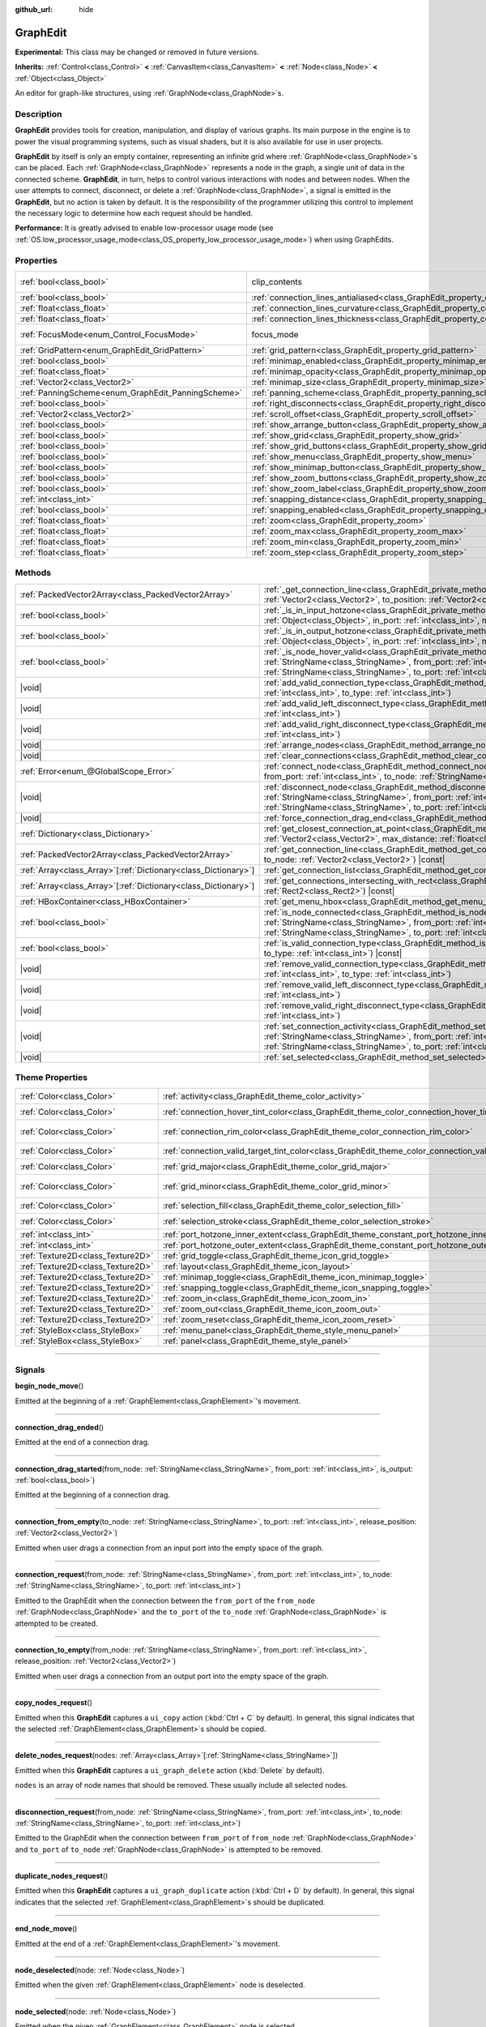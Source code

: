 :github_url: hide

.. DO NOT EDIT THIS FILE!!!
.. Generated automatically from Godot engine sources.
.. Generator: https://github.com/godotengine/godot/tree/master/doc/tools/make_rst.py.
.. XML source: https://github.com/godotengine/godot/tree/master/doc/classes/GraphEdit.xml.

.. _class_GraphEdit:

GraphEdit
=========

**Experimental:** This class may be changed or removed in future versions.

**Inherits:** :ref:`Control<class_Control>` **<** :ref:`CanvasItem<class_CanvasItem>` **<** :ref:`Node<class_Node>` **<** :ref:`Object<class_Object>`

An editor for graph-like structures, using :ref:`GraphNode<class_GraphNode>`\ s.

.. rst-class:: classref-introduction-group

Description
-----------

**GraphEdit** provides tools for creation, manipulation, and display of various graphs. Its main purpose in the engine is to power the visual programming systems, such as visual shaders, but it is also available for use in user projects.

\ **GraphEdit** by itself is only an empty container, representing an infinite grid where :ref:`GraphNode<class_GraphNode>`\ s can be placed. Each :ref:`GraphNode<class_GraphNode>` represents a node in the graph, a single unit of data in the connected scheme. **GraphEdit**, in turn, helps to control various interactions with nodes and between nodes. When the user attempts to connect, disconnect, or delete a :ref:`GraphNode<class_GraphNode>`, a signal is emitted in the **GraphEdit**, but no action is taken by default. It is the responsibility of the programmer utilizing this control to implement the necessary logic to determine how each request should be handled.

\ **Performance:** It is greatly advised to enable low-processor usage mode (see :ref:`OS.low_processor_usage_mode<class_OS_property_low_processor_usage_mode>`) when using GraphEdits.

.. rst-class:: classref-reftable-group

Properties
----------

.. table::
   :widths: auto

   +----------------------------------------------------+--------------------------------------------------------------------------------------------+---------------------------------------------------------------------------+
   | :ref:`bool<class_bool>`                            | clip_contents                                                                              | ``true`` (overrides :ref:`Control<class_Control_property_clip_contents>`) |
   +----------------------------------------------------+--------------------------------------------------------------------------------------------+---------------------------------------------------------------------------+
   | :ref:`bool<class_bool>`                            | :ref:`connection_lines_antialiased<class_GraphEdit_property_connection_lines_antialiased>` | ``true``                                                                  |
   +----------------------------------------------------+--------------------------------------------------------------------------------------------+---------------------------------------------------------------------------+
   | :ref:`float<class_float>`                          | :ref:`connection_lines_curvature<class_GraphEdit_property_connection_lines_curvature>`     | ``0.5``                                                                   |
   +----------------------------------------------------+--------------------------------------------------------------------------------------------+---------------------------------------------------------------------------+
   | :ref:`float<class_float>`                          | :ref:`connection_lines_thickness<class_GraphEdit_property_connection_lines_thickness>`     | ``4.0``                                                                   |
   +----------------------------------------------------+--------------------------------------------------------------------------------------------+---------------------------------------------------------------------------+
   | :ref:`FocusMode<enum_Control_FocusMode>`           | focus_mode                                                                                 | ``2`` (overrides :ref:`Control<class_Control_property_focus_mode>`)       |
   +----------------------------------------------------+--------------------------------------------------------------------------------------------+---------------------------------------------------------------------------+
   | :ref:`GridPattern<enum_GraphEdit_GridPattern>`     | :ref:`grid_pattern<class_GraphEdit_property_grid_pattern>`                                 | ``0``                                                                     |
   +----------------------------------------------------+--------------------------------------------------------------------------------------------+---------------------------------------------------------------------------+
   | :ref:`bool<class_bool>`                            | :ref:`minimap_enabled<class_GraphEdit_property_minimap_enabled>`                           | ``true``                                                                  |
   +----------------------------------------------------+--------------------------------------------------------------------------------------------+---------------------------------------------------------------------------+
   | :ref:`float<class_float>`                          | :ref:`minimap_opacity<class_GraphEdit_property_minimap_opacity>`                           | ``0.65``                                                                  |
   +----------------------------------------------------+--------------------------------------------------------------------------------------------+---------------------------------------------------------------------------+
   | :ref:`Vector2<class_Vector2>`                      | :ref:`minimap_size<class_GraphEdit_property_minimap_size>`                                 | ``Vector2(240, 160)``                                                     |
   +----------------------------------------------------+--------------------------------------------------------------------------------------------+---------------------------------------------------------------------------+
   | :ref:`PanningScheme<enum_GraphEdit_PanningScheme>` | :ref:`panning_scheme<class_GraphEdit_property_panning_scheme>`                             | ``0``                                                                     |
   +----------------------------------------------------+--------------------------------------------------------------------------------------------+---------------------------------------------------------------------------+
   | :ref:`bool<class_bool>`                            | :ref:`right_disconnects<class_GraphEdit_property_right_disconnects>`                       | ``false``                                                                 |
   +----------------------------------------------------+--------------------------------------------------------------------------------------------+---------------------------------------------------------------------------+
   | :ref:`Vector2<class_Vector2>`                      | :ref:`scroll_offset<class_GraphEdit_property_scroll_offset>`                               | ``Vector2(0, 0)``                                                         |
   +----------------------------------------------------+--------------------------------------------------------------------------------------------+---------------------------------------------------------------------------+
   | :ref:`bool<class_bool>`                            | :ref:`show_arrange_button<class_GraphEdit_property_show_arrange_button>`                   | ``true``                                                                  |
   +----------------------------------------------------+--------------------------------------------------------------------------------------------+---------------------------------------------------------------------------+
   | :ref:`bool<class_bool>`                            | :ref:`show_grid<class_GraphEdit_property_show_grid>`                                       | ``true``                                                                  |
   +----------------------------------------------------+--------------------------------------------------------------------------------------------+---------------------------------------------------------------------------+
   | :ref:`bool<class_bool>`                            | :ref:`show_grid_buttons<class_GraphEdit_property_show_grid_buttons>`                       | ``true``                                                                  |
   +----------------------------------------------------+--------------------------------------------------------------------------------------------+---------------------------------------------------------------------------+
   | :ref:`bool<class_bool>`                            | :ref:`show_menu<class_GraphEdit_property_show_menu>`                                       | ``true``                                                                  |
   +----------------------------------------------------+--------------------------------------------------------------------------------------------+---------------------------------------------------------------------------+
   | :ref:`bool<class_bool>`                            | :ref:`show_minimap_button<class_GraphEdit_property_show_minimap_button>`                   | ``true``                                                                  |
   +----------------------------------------------------+--------------------------------------------------------------------------------------------+---------------------------------------------------------------------------+
   | :ref:`bool<class_bool>`                            | :ref:`show_zoom_buttons<class_GraphEdit_property_show_zoom_buttons>`                       | ``true``                                                                  |
   +----------------------------------------------------+--------------------------------------------------------------------------------------------+---------------------------------------------------------------------------+
   | :ref:`bool<class_bool>`                            | :ref:`show_zoom_label<class_GraphEdit_property_show_zoom_label>`                           | ``false``                                                                 |
   +----------------------------------------------------+--------------------------------------------------------------------------------------------+---------------------------------------------------------------------------+
   | :ref:`int<class_int>`                              | :ref:`snapping_distance<class_GraphEdit_property_snapping_distance>`                       | ``20``                                                                    |
   +----------------------------------------------------+--------------------------------------------------------------------------------------------+---------------------------------------------------------------------------+
   | :ref:`bool<class_bool>`                            | :ref:`snapping_enabled<class_GraphEdit_property_snapping_enabled>`                         | ``true``                                                                  |
   +----------------------------------------------------+--------------------------------------------------------------------------------------------+---------------------------------------------------------------------------+
   | :ref:`float<class_float>`                          | :ref:`zoom<class_GraphEdit_property_zoom>`                                                 | ``1.0``                                                                   |
   +----------------------------------------------------+--------------------------------------------------------------------------------------------+---------------------------------------------------------------------------+
   | :ref:`float<class_float>`                          | :ref:`zoom_max<class_GraphEdit_property_zoom_max>`                                         | ``2.0736``                                                                |
   +----------------------------------------------------+--------------------------------------------------------------------------------------------+---------------------------------------------------------------------------+
   | :ref:`float<class_float>`                          | :ref:`zoom_min<class_GraphEdit_property_zoom_min>`                                         | ``0.232568``                                                              |
   +----------------------------------------------------+--------------------------------------------------------------------------------------------+---------------------------------------------------------------------------+
   | :ref:`float<class_float>`                          | :ref:`zoom_step<class_GraphEdit_property_zoom_step>`                                       | ``1.2``                                                                   |
   +----------------------------------------------------+--------------------------------------------------------------------------------------------+---------------------------------------------------------------------------+

.. rst-class:: classref-reftable-group

Methods
-------

.. table::
   :widths: auto

   +------------------------------------------------------------------+----------------------------------------------------------------------------------------------------------------------------------------------------------------------------------------------------------------------------------------------------------------------------------------------+
   | :ref:`PackedVector2Array<class_PackedVector2Array>`              | :ref:`_get_connection_line<class_GraphEdit_private_method__get_connection_line>`\ (\ from_position\: :ref:`Vector2<class_Vector2>`, to_position\: :ref:`Vector2<class_Vector2>`\ ) |virtual| |const|                                                                                         |
   +------------------------------------------------------------------+----------------------------------------------------------------------------------------------------------------------------------------------------------------------------------------------------------------------------------------------------------------------------------------------+
   | :ref:`bool<class_bool>`                                          | :ref:`_is_in_input_hotzone<class_GraphEdit_private_method__is_in_input_hotzone>`\ (\ in_node\: :ref:`Object<class_Object>`, in_port\: :ref:`int<class_int>`, mouse_position\: :ref:`Vector2<class_Vector2>`\ ) |virtual|                                                                     |
   +------------------------------------------------------------------+----------------------------------------------------------------------------------------------------------------------------------------------------------------------------------------------------------------------------------------------------------------------------------------------+
   | :ref:`bool<class_bool>`                                          | :ref:`_is_in_output_hotzone<class_GraphEdit_private_method__is_in_output_hotzone>`\ (\ in_node\: :ref:`Object<class_Object>`, in_port\: :ref:`int<class_int>`, mouse_position\: :ref:`Vector2<class_Vector2>`\ ) |virtual|                                                                   |
   +------------------------------------------------------------------+----------------------------------------------------------------------------------------------------------------------------------------------------------------------------------------------------------------------------------------------------------------------------------------------+
   | :ref:`bool<class_bool>`                                          | :ref:`_is_node_hover_valid<class_GraphEdit_private_method__is_node_hover_valid>`\ (\ from_node\: :ref:`StringName<class_StringName>`, from_port\: :ref:`int<class_int>`, to_node\: :ref:`StringName<class_StringName>`, to_port\: :ref:`int<class_int>`\ ) |virtual|                         |
   +------------------------------------------------------------------+----------------------------------------------------------------------------------------------------------------------------------------------------------------------------------------------------------------------------------------------------------------------------------------------+
   | |void|                                                           | :ref:`add_valid_connection_type<class_GraphEdit_method_add_valid_connection_type>`\ (\ from_type\: :ref:`int<class_int>`, to_type\: :ref:`int<class_int>`\ )                                                                                                                                 |
   +------------------------------------------------------------------+----------------------------------------------------------------------------------------------------------------------------------------------------------------------------------------------------------------------------------------------------------------------------------------------+
   | |void|                                                           | :ref:`add_valid_left_disconnect_type<class_GraphEdit_method_add_valid_left_disconnect_type>`\ (\ type\: :ref:`int<class_int>`\ )                                                                                                                                                             |
   +------------------------------------------------------------------+----------------------------------------------------------------------------------------------------------------------------------------------------------------------------------------------------------------------------------------------------------------------------------------------+
   | |void|                                                           | :ref:`add_valid_right_disconnect_type<class_GraphEdit_method_add_valid_right_disconnect_type>`\ (\ type\: :ref:`int<class_int>`\ )                                                                                                                                                           |
   +------------------------------------------------------------------+----------------------------------------------------------------------------------------------------------------------------------------------------------------------------------------------------------------------------------------------------------------------------------------------+
   | |void|                                                           | :ref:`arrange_nodes<class_GraphEdit_method_arrange_nodes>`\ (\ )                                                                                                                                                                                                                             |
   +------------------------------------------------------------------+----------------------------------------------------------------------------------------------------------------------------------------------------------------------------------------------------------------------------------------------------------------------------------------------+
   | |void|                                                           | :ref:`clear_connections<class_GraphEdit_method_clear_connections>`\ (\ )                                                                                                                                                                                                                     |
   +------------------------------------------------------------------+----------------------------------------------------------------------------------------------------------------------------------------------------------------------------------------------------------------------------------------------------------------------------------------------+
   | :ref:`Error<enum_@GlobalScope_Error>`                            | :ref:`connect_node<class_GraphEdit_method_connect_node>`\ (\ from_node\: :ref:`StringName<class_StringName>`, from_port\: :ref:`int<class_int>`, to_node\: :ref:`StringName<class_StringName>`, to_port\: :ref:`int<class_int>`\ )                                                           |
   +------------------------------------------------------------------+----------------------------------------------------------------------------------------------------------------------------------------------------------------------------------------------------------------------------------------------------------------------------------------------+
   | |void|                                                           | :ref:`disconnect_node<class_GraphEdit_method_disconnect_node>`\ (\ from_node\: :ref:`StringName<class_StringName>`, from_port\: :ref:`int<class_int>`, to_node\: :ref:`StringName<class_StringName>`, to_port\: :ref:`int<class_int>`\ )                                                     |
   +------------------------------------------------------------------+----------------------------------------------------------------------------------------------------------------------------------------------------------------------------------------------------------------------------------------------------------------------------------------------+
   | |void|                                                           | :ref:`force_connection_drag_end<class_GraphEdit_method_force_connection_drag_end>`\ (\ )                                                                                                                                                                                                     |
   +------------------------------------------------------------------+----------------------------------------------------------------------------------------------------------------------------------------------------------------------------------------------------------------------------------------------------------------------------------------------+
   | :ref:`Dictionary<class_Dictionary>`                              | :ref:`get_closest_connection_at_point<class_GraphEdit_method_get_closest_connection_at_point>`\ (\ point\: :ref:`Vector2<class_Vector2>`, max_distance\: :ref:`float<class_float>` = 4.0\ ) |const|                                                                                          |
   +------------------------------------------------------------------+----------------------------------------------------------------------------------------------------------------------------------------------------------------------------------------------------------------------------------------------------------------------------------------------+
   | :ref:`PackedVector2Array<class_PackedVector2Array>`              | :ref:`get_connection_line<class_GraphEdit_method_get_connection_line>`\ (\ from_node\: :ref:`Vector2<class_Vector2>`, to_node\: :ref:`Vector2<class_Vector2>`\ ) |const|                                                                                                                     |
   +------------------------------------------------------------------+----------------------------------------------------------------------------------------------------------------------------------------------------------------------------------------------------------------------------------------------------------------------------------------------+
   | :ref:`Array<class_Array>`\[:ref:`Dictionary<class_Dictionary>`\] | :ref:`get_connection_list<class_GraphEdit_method_get_connection_list>`\ (\ ) |const|                                                                                                                                                                                                         |
   +------------------------------------------------------------------+----------------------------------------------------------------------------------------------------------------------------------------------------------------------------------------------------------------------------------------------------------------------------------------------+
   | :ref:`Array<class_Array>`\[:ref:`Dictionary<class_Dictionary>`\] | :ref:`get_connections_intersecting_with_rect<class_GraphEdit_method_get_connections_intersecting_with_rect>`\ (\ rect\: :ref:`Rect2<class_Rect2>`\ ) |const|                                                                                                                                 |
   +------------------------------------------------------------------+----------------------------------------------------------------------------------------------------------------------------------------------------------------------------------------------------------------------------------------------------------------------------------------------+
   | :ref:`HBoxContainer<class_HBoxContainer>`                        | :ref:`get_menu_hbox<class_GraphEdit_method_get_menu_hbox>`\ (\ )                                                                                                                                                                                                                             |
   +------------------------------------------------------------------+----------------------------------------------------------------------------------------------------------------------------------------------------------------------------------------------------------------------------------------------------------------------------------------------+
   | :ref:`bool<class_bool>`                                          | :ref:`is_node_connected<class_GraphEdit_method_is_node_connected>`\ (\ from_node\: :ref:`StringName<class_StringName>`, from_port\: :ref:`int<class_int>`, to_node\: :ref:`StringName<class_StringName>`, to_port\: :ref:`int<class_int>`\ )                                                 |
   +------------------------------------------------------------------+----------------------------------------------------------------------------------------------------------------------------------------------------------------------------------------------------------------------------------------------------------------------------------------------+
   | :ref:`bool<class_bool>`                                          | :ref:`is_valid_connection_type<class_GraphEdit_method_is_valid_connection_type>`\ (\ from_type\: :ref:`int<class_int>`, to_type\: :ref:`int<class_int>`\ ) |const|                                                                                                                           |
   +------------------------------------------------------------------+----------------------------------------------------------------------------------------------------------------------------------------------------------------------------------------------------------------------------------------------------------------------------------------------+
   | |void|                                                           | :ref:`remove_valid_connection_type<class_GraphEdit_method_remove_valid_connection_type>`\ (\ from_type\: :ref:`int<class_int>`, to_type\: :ref:`int<class_int>`\ )                                                                                                                           |
   +------------------------------------------------------------------+----------------------------------------------------------------------------------------------------------------------------------------------------------------------------------------------------------------------------------------------------------------------------------------------+
   | |void|                                                           | :ref:`remove_valid_left_disconnect_type<class_GraphEdit_method_remove_valid_left_disconnect_type>`\ (\ type\: :ref:`int<class_int>`\ )                                                                                                                                                       |
   +------------------------------------------------------------------+----------------------------------------------------------------------------------------------------------------------------------------------------------------------------------------------------------------------------------------------------------------------------------------------+
   | |void|                                                           | :ref:`remove_valid_right_disconnect_type<class_GraphEdit_method_remove_valid_right_disconnect_type>`\ (\ type\: :ref:`int<class_int>`\ )                                                                                                                                                     |
   +------------------------------------------------------------------+----------------------------------------------------------------------------------------------------------------------------------------------------------------------------------------------------------------------------------------------------------------------------------------------+
   | |void|                                                           | :ref:`set_connection_activity<class_GraphEdit_method_set_connection_activity>`\ (\ from_node\: :ref:`StringName<class_StringName>`, from_port\: :ref:`int<class_int>`, to_node\: :ref:`StringName<class_StringName>`, to_port\: :ref:`int<class_int>`, amount\: :ref:`float<class_float>`\ ) |
   +------------------------------------------------------------------+----------------------------------------------------------------------------------------------------------------------------------------------------------------------------------------------------------------------------------------------------------------------------------------------+
   | |void|                                                           | :ref:`set_selected<class_GraphEdit_method_set_selected>`\ (\ node\: :ref:`Node<class_Node>`\ )                                                                                                                                                                                               |
   +------------------------------------------------------------------+----------------------------------------------------------------------------------------------------------------------------------------------------------------------------------------------------------------------------------------------------------------------------------------------+

.. rst-class:: classref-reftable-group

Theme Properties
----------------

.. table::
   :widths: auto

   +-----------------------------------+-----------------------------------------------------------------------------------------------------------+-------------------------------+
   | :ref:`Color<class_Color>`         | :ref:`activity<class_GraphEdit_theme_color_activity>`                                                     | ``Color(1, 1, 1, 1)``         |
   +-----------------------------------+-----------------------------------------------------------------------------------------------------------+-------------------------------+
   | :ref:`Color<class_Color>`         | :ref:`connection_hover_tint_color<class_GraphEdit_theme_color_connection_hover_tint_color>`               | ``Color(0, 0, 0, 0.3)``       |
   +-----------------------------------+-----------------------------------------------------------------------------------------------------------+-------------------------------+
   | :ref:`Color<class_Color>`         | :ref:`connection_rim_color<class_GraphEdit_theme_color_connection_rim_color>`                             | ``Color(0.1, 0.1, 0.1, 0.6)`` |
   +-----------------------------------+-----------------------------------------------------------------------------------------------------------+-------------------------------+
   | :ref:`Color<class_Color>`         | :ref:`connection_valid_target_tint_color<class_GraphEdit_theme_color_connection_valid_target_tint_color>` | ``Color(1, 1, 1, 0.4)``       |
   +-----------------------------------+-----------------------------------------------------------------------------------------------------------+-------------------------------+
   | :ref:`Color<class_Color>`         | :ref:`grid_major<class_GraphEdit_theme_color_grid_major>`                                                 | ``Color(1, 1, 1, 0.2)``       |
   +-----------------------------------+-----------------------------------------------------------------------------------------------------------+-------------------------------+
   | :ref:`Color<class_Color>`         | :ref:`grid_minor<class_GraphEdit_theme_color_grid_minor>`                                                 | ``Color(1, 1, 1, 0.05)``      |
   +-----------------------------------+-----------------------------------------------------------------------------------------------------------+-------------------------------+
   | :ref:`Color<class_Color>`         | :ref:`selection_fill<class_GraphEdit_theme_color_selection_fill>`                                         | ``Color(1, 1, 1, 0.3)``       |
   +-----------------------------------+-----------------------------------------------------------------------------------------------------------+-------------------------------+
   | :ref:`Color<class_Color>`         | :ref:`selection_stroke<class_GraphEdit_theme_color_selection_stroke>`                                     | ``Color(1, 1, 1, 0.8)``       |
   +-----------------------------------+-----------------------------------------------------------------------------------------------------------+-------------------------------+
   | :ref:`int<class_int>`             | :ref:`port_hotzone_inner_extent<class_GraphEdit_theme_constant_port_hotzone_inner_extent>`                | ``22``                        |
   +-----------------------------------+-----------------------------------------------------------------------------------------------------------+-------------------------------+
   | :ref:`int<class_int>`             | :ref:`port_hotzone_outer_extent<class_GraphEdit_theme_constant_port_hotzone_outer_extent>`                | ``26``                        |
   +-----------------------------------+-----------------------------------------------------------------------------------------------------------+-------------------------------+
   | :ref:`Texture2D<class_Texture2D>` | :ref:`grid_toggle<class_GraphEdit_theme_icon_grid_toggle>`                                                |                               |
   +-----------------------------------+-----------------------------------------------------------------------------------------------------------+-------------------------------+
   | :ref:`Texture2D<class_Texture2D>` | :ref:`layout<class_GraphEdit_theme_icon_layout>`                                                          |                               |
   +-----------------------------------+-----------------------------------------------------------------------------------------------------------+-------------------------------+
   | :ref:`Texture2D<class_Texture2D>` | :ref:`minimap_toggle<class_GraphEdit_theme_icon_minimap_toggle>`                                          |                               |
   +-----------------------------------+-----------------------------------------------------------------------------------------------------------+-------------------------------+
   | :ref:`Texture2D<class_Texture2D>` | :ref:`snapping_toggle<class_GraphEdit_theme_icon_snapping_toggle>`                                        |                               |
   +-----------------------------------+-----------------------------------------------------------------------------------------------------------+-------------------------------+
   | :ref:`Texture2D<class_Texture2D>` | :ref:`zoom_in<class_GraphEdit_theme_icon_zoom_in>`                                                        |                               |
   +-----------------------------------+-----------------------------------------------------------------------------------------------------------+-------------------------------+
   | :ref:`Texture2D<class_Texture2D>` | :ref:`zoom_out<class_GraphEdit_theme_icon_zoom_out>`                                                      |                               |
   +-----------------------------------+-----------------------------------------------------------------------------------------------------------+-------------------------------+
   | :ref:`Texture2D<class_Texture2D>` | :ref:`zoom_reset<class_GraphEdit_theme_icon_zoom_reset>`                                                  |                               |
   +-----------------------------------+-----------------------------------------------------------------------------------------------------------+-------------------------------+
   | :ref:`StyleBox<class_StyleBox>`   | :ref:`menu_panel<class_GraphEdit_theme_style_menu_panel>`                                                 |                               |
   +-----------------------------------+-----------------------------------------------------------------------------------------------------------+-------------------------------+
   | :ref:`StyleBox<class_StyleBox>`   | :ref:`panel<class_GraphEdit_theme_style_panel>`                                                           |                               |
   +-----------------------------------+-----------------------------------------------------------------------------------------------------------+-------------------------------+

.. rst-class:: classref-section-separator

----

.. rst-class:: classref-descriptions-group

Signals
-------

.. _class_GraphEdit_signal_begin_node_move:

.. rst-class:: classref-signal

**begin_node_move**\ (\ )

Emitted at the beginning of a :ref:`GraphElement<class_GraphElement>`'s movement.

.. rst-class:: classref-item-separator

----

.. _class_GraphEdit_signal_connection_drag_ended:

.. rst-class:: classref-signal

**connection_drag_ended**\ (\ )

Emitted at the end of a connection drag.

.. rst-class:: classref-item-separator

----

.. _class_GraphEdit_signal_connection_drag_started:

.. rst-class:: classref-signal

**connection_drag_started**\ (\ from_node\: :ref:`StringName<class_StringName>`, from_port\: :ref:`int<class_int>`, is_output\: :ref:`bool<class_bool>`\ )

Emitted at the beginning of a connection drag.

.. rst-class:: classref-item-separator

----

.. _class_GraphEdit_signal_connection_from_empty:

.. rst-class:: classref-signal

**connection_from_empty**\ (\ to_node\: :ref:`StringName<class_StringName>`, to_port\: :ref:`int<class_int>`, release_position\: :ref:`Vector2<class_Vector2>`\ )

Emitted when user drags a connection from an input port into the empty space of the graph.

.. rst-class:: classref-item-separator

----

.. _class_GraphEdit_signal_connection_request:

.. rst-class:: classref-signal

**connection_request**\ (\ from_node\: :ref:`StringName<class_StringName>`, from_port\: :ref:`int<class_int>`, to_node\: :ref:`StringName<class_StringName>`, to_port\: :ref:`int<class_int>`\ )

Emitted to the GraphEdit when the connection between the ``from_port`` of the ``from_node`` :ref:`GraphNode<class_GraphNode>` and the ``to_port`` of the ``to_node`` :ref:`GraphNode<class_GraphNode>` is attempted to be created.

.. rst-class:: classref-item-separator

----

.. _class_GraphEdit_signal_connection_to_empty:

.. rst-class:: classref-signal

**connection_to_empty**\ (\ from_node\: :ref:`StringName<class_StringName>`, from_port\: :ref:`int<class_int>`, release_position\: :ref:`Vector2<class_Vector2>`\ )

Emitted when user drags a connection from an output port into the empty space of the graph.

.. rst-class:: classref-item-separator

----

.. _class_GraphEdit_signal_copy_nodes_request:

.. rst-class:: classref-signal

**copy_nodes_request**\ (\ )

Emitted when this **GraphEdit** captures a ``ui_copy`` action (:kbd:`Ctrl + C` by default). In general, this signal indicates that the selected :ref:`GraphElement<class_GraphElement>`\ s should be copied.

.. rst-class:: classref-item-separator

----

.. _class_GraphEdit_signal_delete_nodes_request:

.. rst-class:: classref-signal

**delete_nodes_request**\ (\ nodes\: :ref:`Array<class_Array>`\[:ref:`StringName<class_StringName>`\]\ )

Emitted when this **GraphEdit** captures a ``ui_graph_delete`` action (:kbd:`Delete` by default).

\ ``nodes`` is an array of node names that should be removed. These usually include all selected nodes.

.. rst-class:: classref-item-separator

----

.. _class_GraphEdit_signal_disconnection_request:

.. rst-class:: classref-signal

**disconnection_request**\ (\ from_node\: :ref:`StringName<class_StringName>`, from_port\: :ref:`int<class_int>`, to_node\: :ref:`StringName<class_StringName>`, to_port\: :ref:`int<class_int>`\ )

Emitted to the GraphEdit when the connection between ``from_port`` of ``from_node`` :ref:`GraphNode<class_GraphNode>` and ``to_port`` of ``to_node`` :ref:`GraphNode<class_GraphNode>` is attempted to be removed.

.. rst-class:: classref-item-separator

----

.. _class_GraphEdit_signal_duplicate_nodes_request:

.. rst-class:: classref-signal

**duplicate_nodes_request**\ (\ )

Emitted when this **GraphEdit** captures a ``ui_graph_duplicate`` action (:kbd:`Ctrl + D` by default). In general, this signal indicates that the selected :ref:`GraphElement<class_GraphElement>`\ s should be duplicated.

.. rst-class:: classref-item-separator

----

.. _class_GraphEdit_signal_end_node_move:

.. rst-class:: classref-signal

**end_node_move**\ (\ )

Emitted at the end of a :ref:`GraphElement<class_GraphElement>`'s movement.

.. rst-class:: classref-item-separator

----

.. _class_GraphEdit_signal_node_deselected:

.. rst-class:: classref-signal

**node_deselected**\ (\ node\: :ref:`Node<class_Node>`\ )

Emitted when the given :ref:`GraphElement<class_GraphElement>` node is deselected.

.. rst-class:: classref-item-separator

----

.. _class_GraphEdit_signal_node_selected:

.. rst-class:: classref-signal

**node_selected**\ (\ node\: :ref:`Node<class_Node>`\ )

Emitted when the given :ref:`GraphElement<class_GraphElement>` node is selected.

.. rst-class:: classref-item-separator

----

.. _class_GraphEdit_signal_paste_nodes_request:

.. rst-class:: classref-signal

**paste_nodes_request**\ (\ )

Emitted when this **GraphEdit** captures a ``ui_paste`` action (:kbd:`Ctrl + V` by default). In general, this signal indicates that previously copied :ref:`GraphElement<class_GraphElement>`\ s should be pasted.

.. rst-class:: classref-item-separator

----

.. _class_GraphEdit_signal_popup_request:

.. rst-class:: classref-signal

**popup_request**\ (\ position\: :ref:`Vector2<class_Vector2>`\ )

Emitted when a popup is requested. Happens on right-clicking in the GraphEdit. ``position`` is the position of the mouse pointer when the signal is sent.

.. rst-class:: classref-item-separator

----

.. _class_GraphEdit_signal_scroll_offset_changed:

.. rst-class:: classref-signal

**scroll_offset_changed**\ (\ offset\: :ref:`Vector2<class_Vector2>`\ )

Emitted when the scroll offset is changed by the user. It will not be emitted when changed in code.

.. rst-class:: classref-section-separator

----

.. rst-class:: classref-descriptions-group

Enumerations
------------

.. _enum_GraphEdit_PanningScheme:

.. rst-class:: classref-enumeration

enum **PanningScheme**:

.. _class_GraphEdit_constant_SCROLL_ZOOMS:

.. rst-class:: classref-enumeration-constant

:ref:`PanningScheme<enum_GraphEdit_PanningScheme>` **SCROLL_ZOOMS** = ``0``

:kbd:`Mouse Wheel` will zoom, :kbd:`Ctrl + Mouse Wheel` will move the view.

.. _class_GraphEdit_constant_SCROLL_PANS:

.. rst-class:: classref-enumeration-constant

:ref:`PanningScheme<enum_GraphEdit_PanningScheme>` **SCROLL_PANS** = ``1``

:kbd:`Mouse Wheel` will move the view, :kbd:`Ctrl + Mouse Wheel` will zoom.

.. rst-class:: classref-item-separator

----

.. _enum_GraphEdit_GridPattern:

.. rst-class:: classref-enumeration

enum **GridPattern**:

.. _class_GraphEdit_constant_GRID_PATTERN_LINES:

.. rst-class:: classref-enumeration-constant

:ref:`GridPattern<enum_GraphEdit_GridPattern>` **GRID_PATTERN_LINES** = ``0``

Draw the grid using solid lines.

.. _class_GraphEdit_constant_GRID_PATTERN_DOTS:

.. rst-class:: classref-enumeration-constant

:ref:`GridPattern<enum_GraphEdit_GridPattern>` **GRID_PATTERN_DOTS** = ``1``

Draw the grid using dots.

.. rst-class:: classref-section-separator

----

.. rst-class:: classref-descriptions-group

Property Descriptions
---------------------

.. _class_GraphEdit_property_connection_lines_antialiased:

.. rst-class:: classref-property

:ref:`bool<class_bool>` **connection_lines_antialiased** = ``true``

.. rst-class:: classref-property-setget

- |void| **set_connection_lines_antialiased**\ (\ value\: :ref:`bool<class_bool>`\ )
- :ref:`bool<class_bool>` **is_connection_lines_antialiased**\ (\ )

If ``true``, the lines between nodes will use antialiasing.

.. rst-class:: classref-item-separator

----

.. _class_GraphEdit_property_connection_lines_curvature:

.. rst-class:: classref-property

:ref:`float<class_float>` **connection_lines_curvature** = ``0.5``

.. rst-class:: classref-property-setget

- |void| **set_connection_lines_curvature**\ (\ value\: :ref:`float<class_float>`\ )
- :ref:`float<class_float>` **get_connection_lines_curvature**\ (\ )

The curvature of the lines between the nodes. 0 results in straight lines.

.. rst-class:: classref-item-separator

----

.. _class_GraphEdit_property_connection_lines_thickness:

.. rst-class:: classref-property

:ref:`float<class_float>` **connection_lines_thickness** = ``4.0``

.. rst-class:: classref-property-setget

- |void| **set_connection_lines_thickness**\ (\ value\: :ref:`float<class_float>`\ )
- :ref:`float<class_float>` **get_connection_lines_thickness**\ (\ )

The thickness of the lines between the nodes.

.. rst-class:: classref-item-separator

----

.. _class_GraphEdit_property_grid_pattern:

.. rst-class:: classref-property

:ref:`GridPattern<enum_GraphEdit_GridPattern>` **grid_pattern** = ``0``

.. rst-class:: classref-property-setget

- |void| **set_grid_pattern**\ (\ value\: :ref:`GridPattern<enum_GraphEdit_GridPattern>`\ )
- :ref:`GridPattern<enum_GraphEdit_GridPattern>` **get_grid_pattern**\ (\ )

The pattern used for drawing the grid.

.. rst-class:: classref-item-separator

----

.. _class_GraphEdit_property_minimap_enabled:

.. rst-class:: classref-property

:ref:`bool<class_bool>` **minimap_enabled** = ``true``

.. rst-class:: classref-property-setget

- |void| **set_minimap_enabled**\ (\ value\: :ref:`bool<class_bool>`\ )
- :ref:`bool<class_bool>` **is_minimap_enabled**\ (\ )

If ``true``, the minimap is visible.

.. rst-class:: classref-item-separator

----

.. _class_GraphEdit_property_minimap_opacity:

.. rst-class:: classref-property

:ref:`float<class_float>` **minimap_opacity** = ``0.65``

.. rst-class:: classref-property-setget

- |void| **set_minimap_opacity**\ (\ value\: :ref:`float<class_float>`\ )
- :ref:`float<class_float>` **get_minimap_opacity**\ (\ )

The opacity of the minimap rectangle.

.. rst-class:: classref-item-separator

----

.. _class_GraphEdit_property_minimap_size:

.. rst-class:: classref-property

:ref:`Vector2<class_Vector2>` **minimap_size** = ``Vector2(240, 160)``

.. rst-class:: classref-property-setget

- |void| **set_minimap_size**\ (\ value\: :ref:`Vector2<class_Vector2>`\ )
- :ref:`Vector2<class_Vector2>` **get_minimap_size**\ (\ )

The size of the minimap rectangle. The map itself is based on the size of the grid area and is scaled to fit this rectangle.

.. rst-class:: classref-item-separator

----

.. _class_GraphEdit_property_panning_scheme:

.. rst-class:: classref-property

:ref:`PanningScheme<enum_GraphEdit_PanningScheme>` **panning_scheme** = ``0``

.. rst-class:: classref-property-setget

- |void| **set_panning_scheme**\ (\ value\: :ref:`PanningScheme<enum_GraphEdit_PanningScheme>`\ )
- :ref:`PanningScheme<enum_GraphEdit_PanningScheme>` **get_panning_scheme**\ (\ )

Defines the control scheme for panning with mouse wheel.

.. rst-class:: classref-item-separator

----

.. _class_GraphEdit_property_right_disconnects:

.. rst-class:: classref-property

:ref:`bool<class_bool>` **right_disconnects** = ``false``

.. rst-class:: classref-property-setget

- |void| **set_right_disconnects**\ (\ value\: :ref:`bool<class_bool>`\ )
- :ref:`bool<class_bool>` **is_right_disconnects_enabled**\ (\ )

If ``true``, enables disconnection of existing connections in the GraphEdit by dragging the right end.

.. rst-class:: classref-item-separator

----

.. _class_GraphEdit_property_scroll_offset:

.. rst-class:: classref-property

:ref:`Vector2<class_Vector2>` **scroll_offset** = ``Vector2(0, 0)``

.. rst-class:: classref-property-setget

- |void| **set_scroll_offset**\ (\ value\: :ref:`Vector2<class_Vector2>`\ )
- :ref:`Vector2<class_Vector2>` **get_scroll_offset**\ (\ )

The scroll offset.

.. rst-class:: classref-item-separator

----

.. _class_GraphEdit_property_show_arrange_button:

.. rst-class:: classref-property

:ref:`bool<class_bool>` **show_arrange_button** = ``true``

.. rst-class:: classref-property-setget

- |void| **set_show_arrange_button**\ (\ value\: :ref:`bool<class_bool>`\ )
- :ref:`bool<class_bool>` **is_showing_arrange_button**\ (\ )

If ``true``, the button to automatically arrange graph nodes is visible.

.. rst-class:: classref-item-separator

----

.. _class_GraphEdit_property_show_grid:

.. rst-class:: classref-property

:ref:`bool<class_bool>` **show_grid** = ``true``

.. rst-class:: classref-property-setget

- |void| **set_show_grid**\ (\ value\: :ref:`bool<class_bool>`\ )
- :ref:`bool<class_bool>` **is_showing_grid**\ (\ )

If ``true``, the grid is visible.

.. rst-class:: classref-item-separator

----

.. _class_GraphEdit_property_show_grid_buttons:

.. rst-class:: classref-property

:ref:`bool<class_bool>` **show_grid_buttons** = ``true``

.. rst-class:: classref-property-setget

- |void| **set_show_grid_buttons**\ (\ value\: :ref:`bool<class_bool>`\ )
- :ref:`bool<class_bool>` **is_showing_grid_buttons**\ (\ )

If ``true``, buttons that allow to configure grid and snapping options are visible.

.. rst-class:: classref-item-separator

----

.. _class_GraphEdit_property_show_menu:

.. rst-class:: classref-property

:ref:`bool<class_bool>` **show_menu** = ``true``

.. rst-class:: classref-property-setget

- |void| **set_show_menu**\ (\ value\: :ref:`bool<class_bool>`\ )
- :ref:`bool<class_bool>` **is_showing_menu**\ (\ )

If ``true``, the menu toolbar is visible.

.. rst-class:: classref-item-separator

----

.. _class_GraphEdit_property_show_minimap_button:

.. rst-class:: classref-property

:ref:`bool<class_bool>` **show_minimap_button** = ``true``

.. rst-class:: classref-property-setget

- |void| **set_show_minimap_button**\ (\ value\: :ref:`bool<class_bool>`\ )
- :ref:`bool<class_bool>` **is_showing_minimap_button**\ (\ )

If ``true``, the button to toggle the minimap is visible.

.. rst-class:: classref-item-separator

----

.. _class_GraphEdit_property_show_zoom_buttons:

.. rst-class:: classref-property

:ref:`bool<class_bool>` **show_zoom_buttons** = ``true``

.. rst-class:: classref-property-setget

- |void| **set_show_zoom_buttons**\ (\ value\: :ref:`bool<class_bool>`\ )
- :ref:`bool<class_bool>` **is_showing_zoom_buttons**\ (\ )

If ``true``, buttons that allow to change and reset the zoom level are visible.

.. rst-class:: classref-item-separator

----

.. _class_GraphEdit_property_show_zoom_label:

.. rst-class:: classref-property

:ref:`bool<class_bool>` **show_zoom_label** = ``false``

.. rst-class:: classref-property-setget

- |void| **set_show_zoom_label**\ (\ value\: :ref:`bool<class_bool>`\ )
- :ref:`bool<class_bool>` **is_showing_zoom_label**\ (\ )

If ``true``, the label with the current zoom level is visible. The zoom level is displayed in percents.

.. rst-class:: classref-item-separator

----

.. _class_GraphEdit_property_snapping_distance:

.. rst-class:: classref-property

:ref:`int<class_int>` **snapping_distance** = ``20``

.. rst-class:: classref-property-setget

- |void| **set_snapping_distance**\ (\ value\: :ref:`int<class_int>`\ )
- :ref:`int<class_int>` **get_snapping_distance**\ (\ )

The snapping distance in pixels, also determines the grid line distance.

.. rst-class:: classref-item-separator

----

.. _class_GraphEdit_property_snapping_enabled:

.. rst-class:: classref-property

:ref:`bool<class_bool>` **snapping_enabled** = ``true``

.. rst-class:: classref-property-setget

- |void| **set_snapping_enabled**\ (\ value\: :ref:`bool<class_bool>`\ )
- :ref:`bool<class_bool>` **is_snapping_enabled**\ (\ )

If ``true``, enables snapping.

.. rst-class:: classref-item-separator

----

.. _class_GraphEdit_property_zoom:

.. rst-class:: classref-property

:ref:`float<class_float>` **zoom** = ``1.0``

.. rst-class:: classref-property-setget

- |void| **set_zoom**\ (\ value\: :ref:`float<class_float>`\ )
- :ref:`float<class_float>` **get_zoom**\ (\ )

The current zoom value.

.. rst-class:: classref-item-separator

----

.. _class_GraphEdit_property_zoom_max:

.. rst-class:: classref-property

:ref:`float<class_float>` **zoom_max** = ``2.0736``

.. rst-class:: classref-property-setget

- |void| **set_zoom_max**\ (\ value\: :ref:`float<class_float>`\ )
- :ref:`float<class_float>` **get_zoom_max**\ (\ )

The upper zoom limit.

.. rst-class:: classref-item-separator

----

.. _class_GraphEdit_property_zoom_min:

.. rst-class:: classref-property

:ref:`float<class_float>` **zoom_min** = ``0.232568``

.. rst-class:: classref-property-setget

- |void| **set_zoom_min**\ (\ value\: :ref:`float<class_float>`\ )
- :ref:`float<class_float>` **get_zoom_min**\ (\ )

The lower zoom limit.

.. rst-class:: classref-item-separator

----

.. _class_GraphEdit_property_zoom_step:

.. rst-class:: classref-property

:ref:`float<class_float>` **zoom_step** = ``1.2``

.. rst-class:: classref-property-setget

- |void| **set_zoom_step**\ (\ value\: :ref:`float<class_float>`\ )
- :ref:`float<class_float>` **get_zoom_step**\ (\ )

The step of each zoom level.

.. rst-class:: classref-section-separator

----

.. rst-class:: classref-descriptions-group

Method Descriptions
-------------------

.. _class_GraphEdit_private_method__get_connection_line:

.. rst-class:: classref-method

:ref:`PackedVector2Array<class_PackedVector2Array>` **_get_connection_line**\ (\ from_position\: :ref:`Vector2<class_Vector2>`, to_position\: :ref:`Vector2<class_Vector2>`\ ) |virtual| |const|

Virtual method which can be overridden to customize how connections are drawn.

.. rst-class:: classref-item-separator

----

.. _class_GraphEdit_private_method__is_in_input_hotzone:

.. rst-class:: classref-method

:ref:`bool<class_bool>` **_is_in_input_hotzone**\ (\ in_node\: :ref:`Object<class_Object>`, in_port\: :ref:`int<class_int>`, mouse_position\: :ref:`Vector2<class_Vector2>`\ ) |virtual|

Returns whether the ``mouse_position`` is in the input hot zone.

By default, a hot zone is a :ref:`Rect2<class_Rect2>` positioned such that its center is at ``in_node``.\ :ref:`GraphNode.get_input_port_position<class_GraphNode_method_get_input_port_position>`\ (``in_port``) (For output's case, call :ref:`GraphNode.get_output_port_position<class_GraphNode_method_get_output_port_position>` instead). The hot zone's width is twice the Theme Property ``port_grab_distance_horizontal``, and its height is twice the ``port_grab_distance_vertical``.

Below is a sample code to help get started:

::

    func _is_in_input_hotzone(in_node, in_port, mouse_position):
        var port_size: Vector2 = Vector2(get_theme_constant("port_grab_distance_horizontal"), get_theme_constant("port_grab_distance_vertical"))
        var port_pos: Vector2 = in_node.get_position() + in_node.get_input_port_position(in_port) - port_size / 2
        var rect = Rect2(port_pos, port_size)
    
        return rect.has_point(mouse_position)

.. rst-class:: classref-item-separator

----

.. _class_GraphEdit_private_method__is_in_output_hotzone:

.. rst-class:: classref-method

:ref:`bool<class_bool>` **_is_in_output_hotzone**\ (\ in_node\: :ref:`Object<class_Object>`, in_port\: :ref:`int<class_int>`, mouse_position\: :ref:`Vector2<class_Vector2>`\ ) |virtual|

Returns whether the ``mouse_position`` is in the output hot zone. For more information on hot zones, see :ref:`_is_in_input_hotzone<class_GraphEdit_private_method__is_in_input_hotzone>`.

Below is a sample code to help get started:

::

    func _is_in_output_hotzone(in_node, in_port, mouse_position):
        var port_size: Vector2 = Vector2(get_theme_constant("port_grab_distance_horizontal"), get_theme_constant("port_grab_distance_vertical"))
        var port_pos: Vector2 = in_node.get_position() + in_node.get_output_port_position(in_port) - port_size / 2
        var rect = Rect2(port_pos, port_size)
    
        return rect.has_point(mouse_position)

.. rst-class:: classref-item-separator

----

.. _class_GraphEdit_private_method__is_node_hover_valid:

.. rst-class:: classref-method

:ref:`bool<class_bool>` **_is_node_hover_valid**\ (\ from_node\: :ref:`StringName<class_StringName>`, from_port\: :ref:`int<class_int>`, to_node\: :ref:`StringName<class_StringName>`, to_port\: :ref:`int<class_int>`\ ) |virtual|

This virtual method can be used to insert additional error detection while the user is dragging a connection over a valid port.

Return ``true`` if the connection is indeed valid or return ``false`` if the connection is impossible. If the connection is impossible, no snapping to the port and thus no connection request to that port will happen.

In this example a connection to same node is suppressed:


.. tabs::

 .. code-tab:: gdscript

    func _is_node_hover_valid(from, from_port, to, to_port):
        return from != to

 .. code-tab:: csharp

    public override bool _IsNodeHoverValid(StringName fromNode, int fromPort, StringName toNode, int toPort)
    {
        return fromNode != toNode;
    }



.. rst-class:: classref-item-separator

----

.. _class_GraphEdit_method_add_valid_connection_type:

.. rst-class:: classref-method

|void| **add_valid_connection_type**\ (\ from_type\: :ref:`int<class_int>`, to_type\: :ref:`int<class_int>`\ )

Allows the connection between two different port types. The port type is defined individually for the left and the right port of each slot with the :ref:`GraphNode.set_slot<class_GraphNode_method_set_slot>` method.

See also :ref:`is_valid_connection_type<class_GraphEdit_method_is_valid_connection_type>` and :ref:`remove_valid_connection_type<class_GraphEdit_method_remove_valid_connection_type>`.

.. rst-class:: classref-item-separator

----

.. _class_GraphEdit_method_add_valid_left_disconnect_type:

.. rst-class:: classref-method

|void| **add_valid_left_disconnect_type**\ (\ type\: :ref:`int<class_int>`\ )

Allows to disconnect nodes when dragging from the left port of the :ref:`GraphNode<class_GraphNode>`'s slot if it has the specified type. See also :ref:`remove_valid_left_disconnect_type<class_GraphEdit_method_remove_valid_left_disconnect_type>`.

.. rst-class:: classref-item-separator

----

.. _class_GraphEdit_method_add_valid_right_disconnect_type:

.. rst-class:: classref-method

|void| **add_valid_right_disconnect_type**\ (\ type\: :ref:`int<class_int>`\ )

Allows to disconnect nodes when dragging from the right port of the :ref:`GraphNode<class_GraphNode>`'s slot if it has the specified type. See also :ref:`remove_valid_right_disconnect_type<class_GraphEdit_method_remove_valid_right_disconnect_type>`.

.. rst-class:: classref-item-separator

----

.. _class_GraphEdit_method_arrange_nodes:

.. rst-class:: classref-method

|void| **arrange_nodes**\ (\ )

Rearranges selected nodes in a layout with minimum crossings between connections and uniform horizontal and vertical gap between nodes.

.. rst-class:: classref-item-separator

----

.. _class_GraphEdit_method_clear_connections:

.. rst-class:: classref-method

|void| **clear_connections**\ (\ )

Removes all connections between nodes.

.. rst-class:: classref-item-separator

----

.. _class_GraphEdit_method_connect_node:

.. rst-class:: classref-method

:ref:`Error<enum_@GlobalScope_Error>` **connect_node**\ (\ from_node\: :ref:`StringName<class_StringName>`, from_port\: :ref:`int<class_int>`, to_node\: :ref:`StringName<class_StringName>`, to_port\: :ref:`int<class_int>`\ )

Create a connection between the ``from_port`` of the ``from_node`` :ref:`GraphNode<class_GraphNode>` and the ``to_port`` of the ``to_node`` :ref:`GraphNode<class_GraphNode>`. If the connection already exists, no connection is created.

.. rst-class:: classref-item-separator

----

.. _class_GraphEdit_method_disconnect_node:

.. rst-class:: classref-method

|void| **disconnect_node**\ (\ from_node\: :ref:`StringName<class_StringName>`, from_port\: :ref:`int<class_int>`, to_node\: :ref:`StringName<class_StringName>`, to_port\: :ref:`int<class_int>`\ )

Removes the connection between the ``from_port`` of the ``from_node`` :ref:`GraphNode<class_GraphNode>` and the ``to_port`` of the ``to_node`` :ref:`GraphNode<class_GraphNode>`. If the connection does not exist, no connection is removed.

.. rst-class:: classref-item-separator

----

.. _class_GraphEdit_method_force_connection_drag_end:

.. rst-class:: classref-method

|void| **force_connection_drag_end**\ (\ )

Ends the creation of the current connection. In other words, if you are dragging a connection you can use this method to abort the process and remove the line that followed your cursor.

This is best used together with :ref:`connection_drag_started<class_GraphEdit_signal_connection_drag_started>` and :ref:`connection_drag_ended<class_GraphEdit_signal_connection_drag_ended>` to add custom behavior like node addition through shortcuts.

\ **Note:** This method suppresses any other connection request signals apart from :ref:`connection_drag_ended<class_GraphEdit_signal_connection_drag_ended>`.

.. rst-class:: classref-item-separator

----

.. _class_GraphEdit_method_get_closest_connection_at_point:

.. rst-class:: classref-method

:ref:`Dictionary<class_Dictionary>` **get_closest_connection_at_point**\ (\ point\: :ref:`Vector2<class_Vector2>`, max_distance\: :ref:`float<class_float>` = 4.0\ ) |const|

Returns the closest connection to the given point in screen space. If no connection is found within ``max_distance`` pixels, an empty :ref:`Dictionary<class_Dictionary>` is returned.

A connection consists in a structure of the form ``{ from_port: 0, from_node: "GraphNode name 0", to_port: 1, to_node: "GraphNode name 1" }``.

For example, getting a connection at a given mouse position can be achieved like this:


.. tabs::

 .. code-tab:: gdscript

    var connection = get_closest_connection_at_point(mouse_event.get_position())



.. rst-class:: classref-item-separator

----

.. _class_GraphEdit_method_get_connection_line:

.. rst-class:: classref-method

:ref:`PackedVector2Array<class_PackedVector2Array>` **get_connection_line**\ (\ from_node\: :ref:`Vector2<class_Vector2>`, to_node\: :ref:`Vector2<class_Vector2>`\ ) |const|

Returns the points which would make up a connection between ``from_node`` and ``to_node``.

.. rst-class:: classref-item-separator

----

.. _class_GraphEdit_method_get_connection_list:

.. rst-class:: classref-method

:ref:`Array<class_Array>`\[:ref:`Dictionary<class_Dictionary>`\] **get_connection_list**\ (\ ) |const|

Returns an :ref:`Array<class_Array>` containing the list of connections. A connection consists in a structure of the form ``{ from_port: 0, from_node: "GraphNode name 0", to_port: 1, to_node: "GraphNode name 1" }``.

.. rst-class:: classref-item-separator

----

.. _class_GraphEdit_method_get_connections_intersecting_with_rect:

.. rst-class:: classref-method

:ref:`Array<class_Array>`\[:ref:`Dictionary<class_Dictionary>`\] **get_connections_intersecting_with_rect**\ (\ rect\: :ref:`Rect2<class_Rect2>`\ ) |const|

Returns an :ref:`Array<class_Array>` containing the list of connections that intersect with the given :ref:`Rect2<class_Rect2>`. A connection consists in a structure of the form ``{ from_port: 0, from_node: "GraphNode name 0", to_port: 1, to_node: "GraphNode name 1" }``.

.. rst-class:: classref-item-separator

----

.. _class_GraphEdit_method_get_menu_hbox:

.. rst-class:: classref-method

:ref:`HBoxContainer<class_HBoxContainer>` **get_menu_hbox**\ (\ )

Gets the :ref:`HBoxContainer<class_HBoxContainer>` that contains the zooming and grid snap controls in the top left of the graph. You can use this method to reposition the toolbar or to add your own custom controls to it.

\ **Warning:** This is a required internal node, removing and freeing it may cause a crash. If you wish to hide it or any of its children, use their :ref:`CanvasItem.visible<class_CanvasItem_property_visible>` property.

.. rst-class:: classref-item-separator

----

.. _class_GraphEdit_method_is_node_connected:

.. rst-class:: classref-method

:ref:`bool<class_bool>` **is_node_connected**\ (\ from_node\: :ref:`StringName<class_StringName>`, from_port\: :ref:`int<class_int>`, to_node\: :ref:`StringName<class_StringName>`, to_port\: :ref:`int<class_int>`\ )

Returns ``true`` if the ``from_port`` of the ``from_node`` :ref:`GraphNode<class_GraphNode>` is connected to the ``to_port`` of the ``to_node`` :ref:`GraphNode<class_GraphNode>`.

.. rst-class:: classref-item-separator

----

.. _class_GraphEdit_method_is_valid_connection_type:

.. rst-class:: classref-method

:ref:`bool<class_bool>` **is_valid_connection_type**\ (\ from_type\: :ref:`int<class_int>`, to_type\: :ref:`int<class_int>`\ ) |const|

Returns whether it's possible to make a connection between two different port types. The port type is defined individually for the left and the right port of each slot with the :ref:`GraphNode.set_slot<class_GraphNode_method_set_slot>` method.

See also :ref:`add_valid_connection_type<class_GraphEdit_method_add_valid_connection_type>` and :ref:`remove_valid_connection_type<class_GraphEdit_method_remove_valid_connection_type>`.

.. rst-class:: classref-item-separator

----

.. _class_GraphEdit_method_remove_valid_connection_type:

.. rst-class:: classref-method

|void| **remove_valid_connection_type**\ (\ from_type\: :ref:`int<class_int>`, to_type\: :ref:`int<class_int>`\ )

Disallows the connection between two different port types previously allowed by :ref:`add_valid_connection_type<class_GraphEdit_method_add_valid_connection_type>`. The port type is defined individually for the left and the right port of each slot with the :ref:`GraphNode.set_slot<class_GraphNode_method_set_slot>` method.

See also :ref:`is_valid_connection_type<class_GraphEdit_method_is_valid_connection_type>`.

.. rst-class:: classref-item-separator

----

.. _class_GraphEdit_method_remove_valid_left_disconnect_type:

.. rst-class:: classref-method

|void| **remove_valid_left_disconnect_type**\ (\ type\: :ref:`int<class_int>`\ )

Disallows to disconnect nodes when dragging from the left port of the :ref:`GraphNode<class_GraphNode>`'s slot if it has the specified type. Use this to disable disconnection previously allowed with :ref:`add_valid_left_disconnect_type<class_GraphEdit_method_add_valid_left_disconnect_type>`.

.. rst-class:: classref-item-separator

----

.. _class_GraphEdit_method_remove_valid_right_disconnect_type:

.. rst-class:: classref-method

|void| **remove_valid_right_disconnect_type**\ (\ type\: :ref:`int<class_int>`\ )

Disallows to disconnect nodes when dragging from the right port of the :ref:`GraphNode<class_GraphNode>`'s slot if it has the specified type. Use this to disable disconnection previously allowed with :ref:`add_valid_right_disconnect_type<class_GraphEdit_method_add_valid_right_disconnect_type>`.

.. rst-class:: classref-item-separator

----

.. _class_GraphEdit_method_set_connection_activity:

.. rst-class:: classref-method

|void| **set_connection_activity**\ (\ from_node\: :ref:`StringName<class_StringName>`, from_port\: :ref:`int<class_int>`, to_node\: :ref:`StringName<class_StringName>`, to_port\: :ref:`int<class_int>`, amount\: :ref:`float<class_float>`\ )

Sets the coloration of the connection between ``from_node``'s ``from_port`` and ``to_node``'s ``to_port`` with the color provided in the :ref:`activity<class_GraphEdit_theme_color_activity>` theme property. The color is linearly interpolated between the connection color and the activity color using ``amount`` as weight.

.. rst-class:: classref-item-separator

----

.. _class_GraphEdit_method_set_selected:

.. rst-class:: classref-method

|void| **set_selected**\ (\ node\: :ref:`Node<class_Node>`\ )

Sets the specified ``node`` as the one selected.

.. rst-class:: classref-section-separator

----

.. rst-class:: classref-descriptions-group

Theme Property Descriptions
---------------------------

.. _class_GraphEdit_theme_color_activity:

.. rst-class:: classref-themeproperty

:ref:`Color<class_Color>` **activity** = ``Color(1, 1, 1, 1)``

Color the connection line is interpolated to based on the activity value of a connection (see :ref:`set_connection_activity<class_GraphEdit_method_set_connection_activity>`).

.. rst-class:: classref-item-separator

----

.. _class_GraphEdit_theme_color_connection_hover_tint_color:

.. rst-class:: classref-themeproperty

:ref:`Color<class_Color>` **connection_hover_tint_color** = ``Color(0, 0, 0, 0.3)``

Color which is blended with the connection line when the mouse is hovering over it.

.. rst-class:: classref-item-separator

----

.. _class_GraphEdit_theme_color_connection_rim_color:

.. rst-class:: classref-themeproperty

:ref:`Color<class_Color>` **connection_rim_color** = ``Color(0.1, 0.1, 0.1, 0.6)``

Color of the rim around each connection line used for making intersecting lines more distinguishable.

.. rst-class:: classref-item-separator

----

.. _class_GraphEdit_theme_color_connection_valid_target_tint_color:

.. rst-class:: classref-themeproperty

:ref:`Color<class_Color>` **connection_valid_target_tint_color** = ``Color(1, 1, 1, 0.4)``

Color which is blended with the connection line when the currently dragged connection is hovering over a valid target port.

.. rst-class:: classref-item-separator

----

.. _class_GraphEdit_theme_color_grid_major:

.. rst-class:: classref-themeproperty

:ref:`Color<class_Color>` **grid_major** = ``Color(1, 1, 1, 0.2)``

Color of major grid lines/dots.

.. rst-class:: classref-item-separator

----

.. _class_GraphEdit_theme_color_grid_minor:

.. rst-class:: classref-themeproperty

:ref:`Color<class_Color>` **grid_minor** = ``Color(1, 1, 1, 0.05)``

Color of minor grid lines/dots.

.. rst-class:: classref-item-separator

----

.. _class_GraphEdit_theme_color_selection_fill:

.. rst-class:: classref-themeproperty

:ref:`Color<class_Color>` **selection_fill** = ``Color(1, 1, 1, 0.3)``

The fill color of the selection rectangle.

.. rst-class:: classref-item-separator

----

.. _class_GraphEdit_theme_color_selection_stroke:

.. rst-class:: classref-themeproperty

:ref:`Color<class_Color>` **selection_stroke** = ``Color(1, 1, 1, 0.8)``

The outline color of the selection rectangle.

.. rst-class:: classref-item-separator

----

.. _class_GraphEdit_theme_constant_port_hotzone_inner_extent:

.. rst-class:: classref-themeproperty

:ref:`int<class_int>` **port_hotzone_inner_extent** = ``22``

The horizontal range within which a port can be grabbed (inner side).

.. rst-class:: classref-item-separator

----

.. _class_GraphEdit_theme_constant_port_hotzone_outer_extent:

.. rst-class:: classref-themeproperty

:ref:`int<class_int>` **port_hotzone_outer_extent** = ``26``

The horizontal range within which a port can be grabbed (outer side).

.. rst-class:: classref-item-separator

----

.. _class_GraphEdit_theme_icon_grid_toggle:

.. rst-class:: classref-themeproperty

:ref:`Texture2D<class_Texture2D>` **grid_toggle**

The icon for the grid toggle button.

.. rst-class:: classref-item-separator

----

.. _class_GraphEdit_theme_icon_layout:

.. rst-class:: classref-themeproperty

:ref:`Texture2D<class_Texture2D>` **layout**

The icon for the layout button for auto-arranging the graph.

.. rst-class:: classref-item-separator

----

.. _class_GraphEdit_theme_icon_minimap_toggle:

.. rst-class:: classref-themeproperty

:ref:`Texture2D<class_Texture2D>` **minimap_toggle**

The icon for the minimap toggle button.

.. rst-class:: classref-item-separator

----

.. _class_GraphEdit_theme_icon_snapping_toggle:

.. rst-class:: classref-themeproperty

:ref:`Texture2D<class_Texture2D>` **snapping_toggle**

The icon for the snapping toggle button.

.. rst-class:: classref-item-separator

----

.. _class_GraphEdit_theme_icon_zoom_in:

.. rst-class:: classref-themeproperty

:ref:`Texture2D<class_Texture2D>` **zoom_in**

The icon for the zoom in button.

.. rst-class:: classref-item-separator

----

.. _class_GraphEdit_theme_icon_zoom_out:

.. rst-class:: classref-themeproperty

:ref:`Texture2D<class_Texture2D>` **zoom_out**

The icon for the zoom out button.

.. rst-class:: classref-item-separator

----

.. _class_GraphEdit_theme_icon_zoom_reset:

.. rst-class:: classref-themeproperty

:ref:`Texture2D<class_Texture2D>` **zoom_reset**

The icon for the zoom reset button.

.. rst-class:: classref-item-separator

----

.. _class_GraphEdit_theme_style_menu_panel:

.. rst-class:: classref-themeproperty

:ref:`StyleBox<class_StyleBox>` **menu_panel**

.. container:: contribute

	There is currently no description for this theme property. Please help us by :ref:`contributing one <doc_updating_the_class_reference>`!

.. rst-class:: classref-item-separator

----

.. _class_GraphEdit_theme_style_panel:

.. rst-class:: classref-themeproperty

:ref:`StyleBox<class_StyleBox>` **panel**

The background drawn under the grid.

.. |virtual| replace:: :abbr:`virtual (This method should typically be overridden by the user to have any effect.)`
.. |const| replace:: :abbr:`const (This method has no side effects. It doesn't modify any of the instance's member variables.)`
.. |vararg| replace:: :abbr:`vararg (This method accepts any number of arguments after the ones described here.)`
.. |constructor| replace:: :abbr:`constructor (This method is used to construct a type.)`
.. |static| replace:: :abbr:`static (This method doesn't need an instance to be called, so it can be called directly using the class name.)`
.. |operator| replace:: :abbr:`operator (This method describes a valid operator to use with this type as left-hand operand.)`
.. |bitfield| replace:: :abbr:`BitField (This value is an integer composed as a bitmask of the following flags.)`
.. |void| replace:: :abbr:`void (No return value.)`
